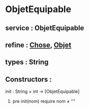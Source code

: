 * ObjetEquipable
** service : ObjetEquipable
** refine : [[file:chose.org][Chose]], [[file:objet.org][Objet]]
** types : String

** Constructors :
**** init : String × int → [ObjetEquipable]
***** pre init(nom) require nom ≠ ""
